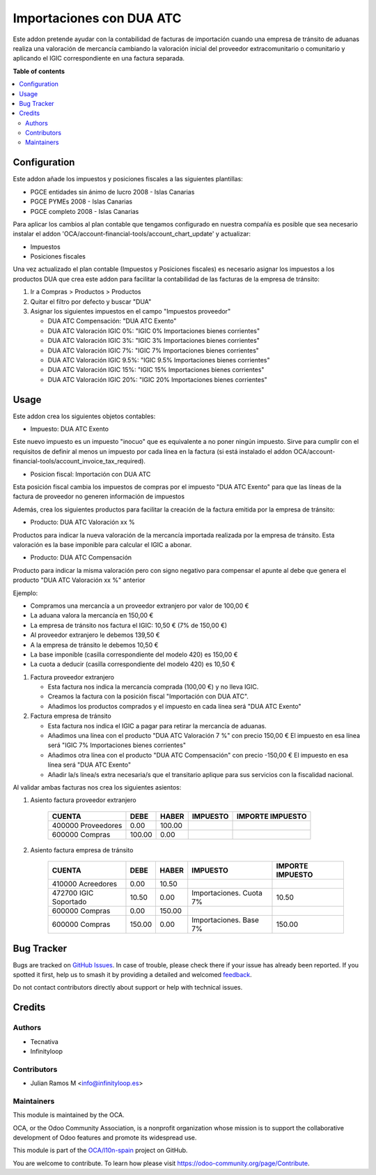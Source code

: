 =========================
Importaciones con DUA ATC
=========================

.. 
   !!!!!!!!!!!!!!!!!!!!!!!!!!!!!!!!!!!!!!!!!!!!!!!!!!!!
   !! This file is generated by oca-gen-addon-readme !!
   !! changes will be overwritten.                   !!
   !!!!!!!!!!!!!!!!!!!!!!!!!!!!!!!!!!!!!!!!!!!!!!!!!!!!
   !! source digest: sha256:61241c6b105a04308490ea2bd7aa9fb2bcca228d80bdaff6ce8ca1191acaf78f
   !!!!!!!!!!!!!!!!!!!!!!!!!!!!!!!!!!!!!!!!!!!!!!!!!!!!

.. |badge1| image:: https://img.shields.io/badge/maturity-Beta-yellow.png
    :target: https://odoo-community.org/page/development-status
    :alt: Beta
.. |badge2| image:: https://img.shields.io/badge/licence-AGPL--3-blue.png
    :target: http://www.gnu.org/licenses/agpl-3.0-standalone.html
    :alt: License: AGPL-3
.. |badge3| image:: https://img.shields.io/badge/github-OCA%2Fl10n--spain-lightgray.png?logo=github
    :target: https://github.com/OCA/l10n-spain/tree/16.0/l10n_es_dua_igic
    :alt: OCA/l10n-spain
.. |badge4| image:: https://img.shields.io/badge/weblate-Translate%20me-F47D42.png
    :target: https://translation.odoo-community.org/projects/l10n-spain-16-0/l10n-spain-16-0-l10n_es_dua_igic
    :alt: Translate me on Weblate
.. |badge5| image:: https://img.shields.io/badge/runboat-Try%20me-875A7B.png
    :target: https://runboat.odoo-community.org/builds?repo=OCA/l10n-spain&target_branch=16.0
    :alt: Try me on Runboat

|badge1| |badge2| |badge3| |badge4| |badge5|

Este addon pretende ayudar con la contabilidad de facturas de
importación cuando una empresa de tránsito de aduanas realiza una
valoración de mercancía cambiando la valoración inicial del proveedor
extracomunitario o comunitario y aplicando el IGIC correspondiente en
una factura separada.

**Table of contents**

.. contents::
   :local:

Configuration
=============

Este addon añade los impuestos y posiciones fiscales a las siguientes
plantillas:

- PGCE entidades sin ánimo de lucro 2008 - Islas Canarias
- PGCE PYMEs 2008 - Islas Canarias
- PGCE completo 2008 - Islas Canarias

Para aplicar los cambios al plan contable que tengamos configurado en
nuestra compañía es posible que sea necesario instalar el addon
'OCA/account-financial-tools/account_chart_update' y actualizar:

- Impuestos
- Posiciones fiscales

Una vez actualizado el plan contable (Impuestos y Posiciones fiscales)
es necesario asignar los impuestos a los productos DUA que crea este
addon para facilitar la contabilidad de las facturas de la empresa de
tránsito:

1. Ir a Compras > Productos > Productos

2. Quitar el filtro por defecto y buscar "DUA"

3. Asignar los siguientes impuestos en el campo "Impuestos proveedor"

   - DUA ATC Compensación: "DUA ATC Exento"
   - DUA ATC Valoración IGIC 0%: "IGIC 0% Importaciones bienes
     corrientes"
   - DUA ATC Valoración IGIC 3%: "IGIC 3% Importaciones bienes
     corrientes"
   - DUA ATC Valoración IGIC 7%: "IGIC 7% Importaciones bienes
     corrientes"
   - DUA ATC Valoración IGIC 9.5%: "IGIC 9.5% Importaciones bienes
     corrientes"
   - DUA ATC Valoración IGIC 15%: "IGIC 15% Importaciones bienes
     corrientes"
   - DUA ATC Valoración IGIC 20%: "IGIC 20% Importaciones bienes
     corrientes"

Usage
=====

Este addon crea los siguientes objetos contables:

- Impuesto: DUA ATC Exento

Este nuevo impuesto es un impuesto "inocuo" que es equivalente a no
poner ningún impuesto. Sirve para cumplir con el requisitos de definir
al menos un impuesto por cada línea en la factura (si está instalado el
addon OCA/account-financial-tools/account_invoice_tax_required).

- Posicion fiscal: Importación con DUA ATC

Esta posición fiscal cambia los impuestos de compras por el impuesto
"DUA ATC Exento" para que las líneas de la factura de proveedor no
generen información de impuestos

Además, crea los siguientes productos para facilitar la creación de la
factura emitida por la empresa de tránsito:

- Producto: DUA ATC Valoración xx %

Productos para indicar la nueva valoración de la mercancía importada
realizada por la empresa de tránsito. Esta valoración es la base
imponible para calcular el IGIC a abonar.

- Producto: DUA ATC Compensación

Producto para indicar la misma valoración pero con signo negativo para
compensar el apunte al debe que genera el producto "DUA ATC Valoración
xx %" anterior

Ejemplo:

- Compramos una mercancía a un proveedor extranjero por valor de 100,00
  €
- La aduana valora la mercancía en 150,00 €
- La empresa de tránsito nos factura el IGIC: 10,50 € (7% de 150,00 €)
- Al proveedor extranjero le debemos 139,50 €
- A la empresa de tránsito le debemos 10,50 €
- La base imponible (casilla correspondiente del modelo 420) es 150,00 €
- La cuota a deducir (casilla correspondiente del modelo 420) es 10,50 €

1. Factura proveedor extranjero

   - Esta factura nos indica la mercancía comprada (100,00 €) y no lleva
     IGIC.
   - Creamos la factura con la posición fiscal "Importación con DUA
     ATC".
   - Añadimos los productos comprados y el impuesto en cada línea será
     "DUA ATC Exento"

2. Factura empresa de tránsito

   - Esta factura nos indica el IGIC a pagar para retirar la mercancía
     de aduanas.
   - Añadimos una línea con el producto "DUA ATC Valoración 7 %" con
     precio 150,00 € El impuesto en esa línea será "IGIC 7%
     Importaciones bienes corrientes"
   - Añadimos otra línea con el producto "DUA ATC Compensación" con
     precio -150,00 € El impuesto en esa línea será "DUA ATC Exento"
   - Añadir la/s línea/s extra necesaria/s que el transitario aplique
     para sus servicios con la fiscalidad nacional.

Al validar ambas facturas nos crea los siguientes asientos:

1. Asiento factura proveedor extranjero

      ================== ====== ====== ======== ================
      CUENTA             DEBE   HABER  IMPUESTO IMPORTE IMPUESTO
      ================== ====== ====== ======== ================
      400000 Proveedores 0.00   100.00          
      600000 Compras     100.00 0.00            
      ================== ====== ====== ======== ================

2. Asiento factura empresa de tránsito

      +-----------------------+--------+--------+-------------------------+------------------+
      | CUENTA                | DEBE   | HABER  | IMPUESTO                | IMPORTE IMPUESTO |
      +=======================+========+========+=========================+==================+
      | 410000 Acreedores     | 0.00   | 10.50  |                         |                  |
      +-----------------------+--------+--------+-------------------------+------------------+
      | 472700 IGIC Soportado | 10.50  | 0.00   | Importaciones. Cuota 7% | 10.50            |
      +-----------------------+--------+--------+-------------------------+------------------+
      | 600000 Compras        | 0.00   | 150.00 |                         |                  |
      +-----------------------+--------+--------+-------------------------+------------------+
      | 600000 Compras        | 150.00 | 0.00   | Importaciones. Base 7%  | 150.00           |
      +-----------------------+--------+--------+-------------------------+------------------+

Bug Tracker
===========

Bugs are tracked on `GitHub Issues <https://github.com/OCA/l10n-spain/issues>`_.
In case of trouble, please check there if your issue has already been reported.
If you spotted it first, help us to smash it by providing a detailed and welcomed
`feedback <https://github.com/OCA/l10n-spain/issues/new?body=module:%20l10n_es_dua_igic%0Aversion:%2016.0%0A%0A**Steps%20to%20reproduce**%0A-%20...%0A%0A**Current%20behavior**%0A%0A**Expected%20behavior**>`_.

Do not contact contributors directly about support or help with technical issues.

Credits
=======

Authors
-------

* Tecnativa
* Infinityloop

Contributors
------------

- Julian Ramos M <info@infinityloop.es>

Maintainers
-----------

This module is maintained by the OCA.

.. image:: https://odoo-community.org/logo.png
   :alt: Odoo Community Association
   :target: https://odoo-community.org

OCA, or the Odoo Community Association, is a nonprofit organization whose
mission is to support the collaborative development of Odoo features and
promote its widespread use.

This module is part of the `OCA/l10n-spain <https://github.com/OCA/l10n-spain/tree/16.0/l10n_es_dua_igic>`_ project on GitHub.

You are welcome to contribute. To learn how please visit https://odoo-community.org/page/Contribute.
